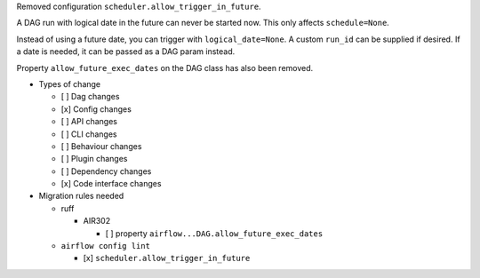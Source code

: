 Removed configuration ``scheduler.allow_trigger_in_future``.

A DAG run with logical date in the future can never be started now. This only affects ``schedule=None``.

Instead of using a future date, you can trigger with ``logical_date=None``. A custom ``run_id`` can be supplied if desired. If a date is needed, it can be passed as a DAG param instead.

Property ``allow_future_exec_dates`` on the DAG class has also been removed.


* Types of change

  * [ ] Dag changes
  * [x] Config changes
  * [ ] API changes
  * [ ] CLI changes
  * [ ] Behaviour changes
  * [ ] Plugin changes
  * [ ] Dependency changes
  * [x] Code interface changes

* Migration rules needed

  * ruff

    * AIR302

      * [ ] property ``airflow...DAG.allow_future_exec_dates``

  * ``airflow config lint``

    * [x] ``scheduler.allow_trigger_in_future``
